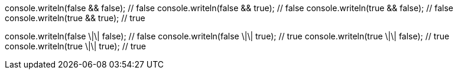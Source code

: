 console.writeln(false && false); // false
console.writeln(false && true); // false
console.writeln(true && false); // false
console.writeln(true && true); // true

console.writeln(false \|\| false); // false
console.writeln(false \|\| true); // true
console.writeln(true \|\| false); // true
console.writeln(true \|\| true); // true

